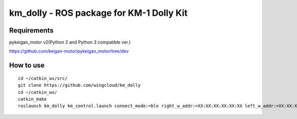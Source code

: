 km_dolly - ROS package for KM-1 Dolly Kit
=========================================
Requirements
-----------
pykeigan_motor v2(Python 2 and Python 3 compatible ver.)

https://github.com/keigan-motor/pykeigan_motor/tree/dev

How to use
-----------
::

  cd ~/catkin_ws/src/
  git clone https://github.com/wingcloud/km_dolly
  cd ~/catkin_ws/
  catkin_make
  roslaunch km_dolly km_control.launch connect_mode:=ble right_w_addr:=XX:XX:XX:XX:XX:XX left_w_addr:=XX:XX:XX:XX:XX:XX
